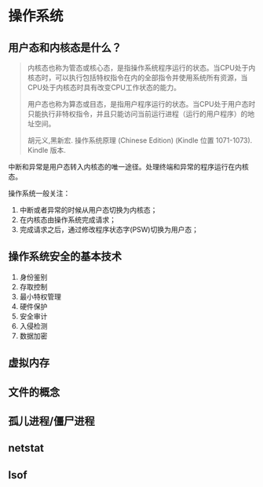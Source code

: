 * 操作系统

** 用户态和内核态是什么？

#+BEGIN_QUOTE
内核态也称为管态或核心态，是指操作系统程序运行的状态。当CPU处于内核态时，可以执行包括特权指令在内的全部指令并使用系统所有资源，当CPU处于内核态时具有改变CPU工作状态的能力。

用户态也称为算态或目态，是指用户程序运行的状态。当CPU处于用户态时只能执行非特权指令，并且只能访问当前运行进程（运行的用户程序）的地址空间。

胡元义,黑新宏. 操作系统原理 (Chinese Edition) (Kindle 位置 1071-1073). Kindle 版本. 
#+END_QUOTE

中断和异常是用户态转入内核态的唯一途径。处理终端和异常的程序运行在内核态。

操作系统一般关注：

1. 中断或者异常的时候从用户态切换为内核态；
2. 在内核态由操作系统完成请求；
3. 完成请求之后，通过修改程序状态字(PSW)切换为用户态；

** 操作系统安全的基本技术

1. 身份鉴别
2. 存取控制
3. 最小特权管理
4. 硬件保护
5. 安全审计
6. 入侵检测
7. 数据加密


** 虚拟内存

** 文件的概念

** 孤儿进程/僵尸进程

** netstat

** lsof

